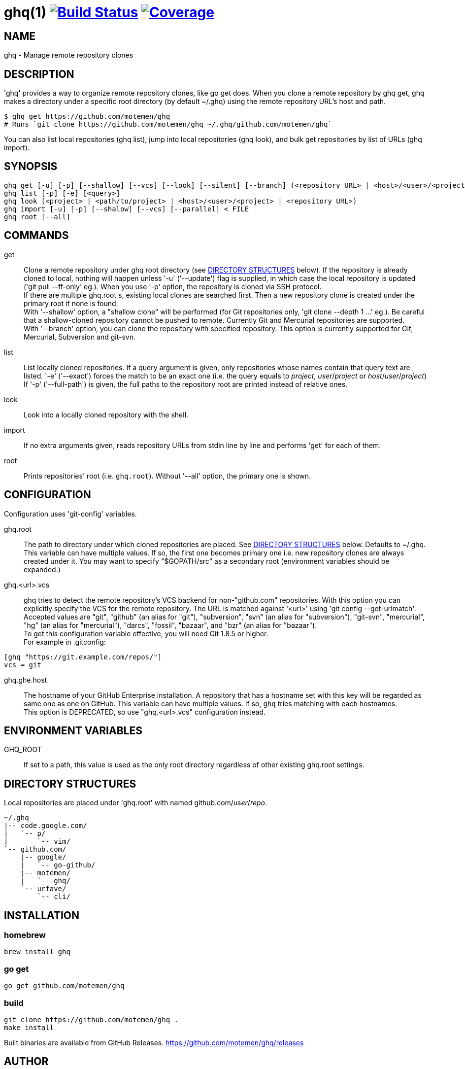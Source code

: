 = ghq(1) image:https://github.com/motemen/ghq/workflows/test/badge.svg?branch=master["Build Status", link="https://github.com/motemen/ghq/actions?workflow=test"] image:https://coveralls.io/repos/motemen/ghq/badge.svg?branch=master["Coverage", link="https://coveralls.io/r/motemen/ghq?branch=master"]

== NAME

ghq - Manage remote repository clones

== DESCRIPTION

'ghq' provides a way to organize remote repository clones, like +go get+ does. When you clone a remote repository by +ghq get+, ghq makes a directory under a specific root directory (by default +~/.ghq+) using the remote repository URL's host and path.

    $ ghq get https://github.com/motemen/ghq
    # Runs `git clone https://github.com/motemen/ghq ~/.ghq/github.com/motemen/ghq`

You can also list local repositories (+ghq list+), jump into local repositories (+ghq look+), and bulk get repositories by list of URLs (+ghq import+).

== SYNOPSIS

[verse]
ghq get [-u] [-p] [--shallow] [--vcs] [--look] [--silent] [--branch] (<repository URL> | <host>/<user>/<project> | <user>/<project> | <project>)
ghq list [-p] [-e] [<query>]
ghq look (<project> | <path/to/project> | <host>/<user>/<project> | <repository URL>)
ghq import [-u] [-p] [--shalow] [--vcs] [--parallel] < FILE
ghq root [--all]

== COMMANDS

get::
    Clone a remote repository under ghq root directory (see
    <<directory-structures,DIRECTORY STRUCTURES>> below). If the repository is
    already cloned to local, nothing will happen unless '-u' ('--update')
    flag is supplied, in which case the local repository is updated ('git pull --ff-only' eg.).
    When you use '-p' option, the repository is cloned via SSH protocol. +
    If there are multiple +ghq.root+ s, existing local clones are searched
    first. Then a new repository clone is created under the primary root if
    none is found. +
    With '--shallow' option, a "shallow clone" will be performed (for Git
    repositories only, 'git clone --depth 1 ...' eg.). Be careful that a
    shallow-cloned repository cannot be pushed to remote.
    Currently Git and Mercurial repositories are supported. +
    With '--branch' option, you can clone the repository with specified
    repository. This option is currently supported for Git, Mercurial,
    Subversion and git-svn.

list::
    List locally cloned repositories. If a query argument is given, only
    repositories whose names contain that query text are listed. '-e'
    ('--exact') forces the match to be an exact one (i.e. the query equals to
    _project_, _user_/_project_ or _host_/_user_/_project_)
    If '-p' ('--full-path') is given, the full paths to the repository root are
    printed instead of relative ones.

look::
    Look into a locally cloned repository with the shell.

import::
    If no extra arguments given, reads repository URLs from stdin line by line
    and performs 'get' for each of them.

root::
    Prints repositories' root (i.e. `ghq.root`). Without '--all' option, the
    primary one is shown.

== CONFIGURATION

Configuration uses 'git-config' variables.

ghq.root::
    The path to directory under which cloned repositories are placed. See
    <<directory-structures,DIRECTORY STRUCTURES>> below. Defaults to +~/.ghq+. +
    This variable can have multiple values. If so, the first one becomes
    primary one i.e. new repository clones are always created under it. You may
    want to specify "$GOPATH/src" as a secondary root (environment variables
    should be expanded.)

ghq.<url>.vcs::
    ghq tries to detect the remote repository's VCS backend for non-"github.com"
    repositories.  With this option you can explicitly specify the VCS for the
    remote repository. The URL is matched against '<url>' using 'git config --get-urlmatch'. +
    Accepted values are "git", "github" (an alias for "git"), "subversion",
    "svn" (an alias for "subversion"), "git-svn", "mercurial", "hg" (an alias for "mercurial"),
    "darcs", "fossil", "bazaar", and "bzr" (an alias for "bazaar"). +
    To get this configuration variable effective, you will need Git 1.8.5 or higher. +
    For example in .gitconfig:

....
[ghq "https://git.example.com/repos/"]
vcs = git
....

ghq.ghe.host::
    The hostname of your GitHub Enterprise installation. A repository that has a
    hostname set with this key will be regarded as same one as one on GitHub.
    This variable can have multiple values. If so, `ghq` tries matching with
    each hostnames. +
    This option is DEPRECATED, so use "ghq.<url>.vcs" configuration instead.

== ENVIRONMENT VARIABLES

GHQ_ROOT::
    If set to a path, this value is used as the only root directory regardless
    of other existing ghq.root settings.

== [[directory-structures]]DIRECTORY STRUCTURES

Local repositories are placed under 'ghq.root' with named github.com/_user_/_repo_.

....
~/.ghq
|-- code.google.com/
|   `-- p/
|       `-- vim/
`-- github.com/
    |-- google/
    |   `-- go-github/
    |-- motemen/
    |   `-- ghq/
    `-- urfave/
        `-- cli/
....


== [[installing]]INSTALLATION

=== homebrew

----
brew install ghq
----

=== go get

----
go get github.com/motemen/ghq
----

=== build

----
git clone https://github.com/motemen/ghq .
make install
----

Built binaries are available from GitHub Releases.
https://github.com/motemen/ghq/releases

== AUTHOR

motemen <motemen@gmail.com>
